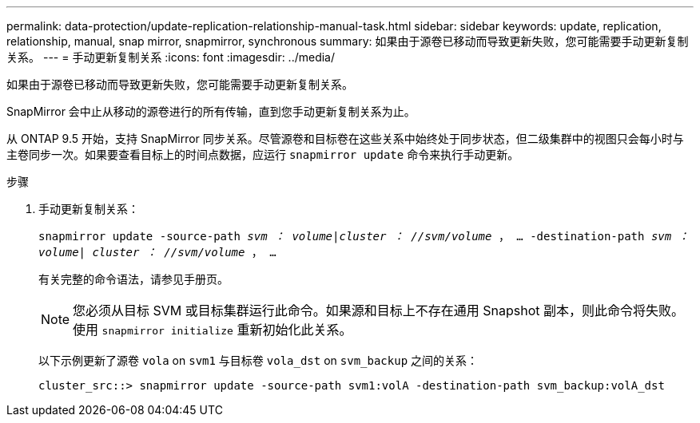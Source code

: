 ---
permalink: data-protection/update-replication-relationship-manual-task.html 
sidebar: sidebar 
keywords: update, replication, relationship, manual, snap mirror, snapmirror, synchronous 
summary: 如果由于源卷已移动而导致更新失败，您可能需要手动更新复制关系。 
---
= 手动更新复制关系
:icons: font
:imagesdir: ../media/


[role="lead"]
如果由于源卷已移动而导致更新失败，您可能需要手动更新复制关系。

SnapMirror 会中止从移动的源卷进行的所有传输，直到您手动更新复制关系为止。

从 ONTAP 9.5 开始，支持 SnapMirror 同步关系。尽管源卷和目标卷在这些关系中始终处于同步状态，但二级集群中的视图只会每小时与主卷同步一次。如果要查看目标上的时间点数据，应运行 `snapmirror update` 命令来执行手动更新。

.步骤
. 手动更新复制关系：
+
`snapmirror update -source-path _svm ： volume_|_cluster ： //svm/volume_ ， ... -destination-path _svm ： volume| cluster ： //svm/volume_ ， ...`

+
有关完整的命令语法，请参见手册页。

+
[NOTE]
====
您必须从目标 SVM 或目标集群运行此命令。如果源和目标上不存在通用 Snapshot 副本，则此命令将失败。使用 `snapmirror initialize` 重新初始化此关系。

====
+
以下示例更新了源卷 `vola` on `svm1` 与目标卷 `vola_dst` on `svm_backup` 之间的关系：

+
[listing]
----
cluster_src::> snapmirror update -source-path svm1:volA -destination-path svm_backup:volA_dst
----

